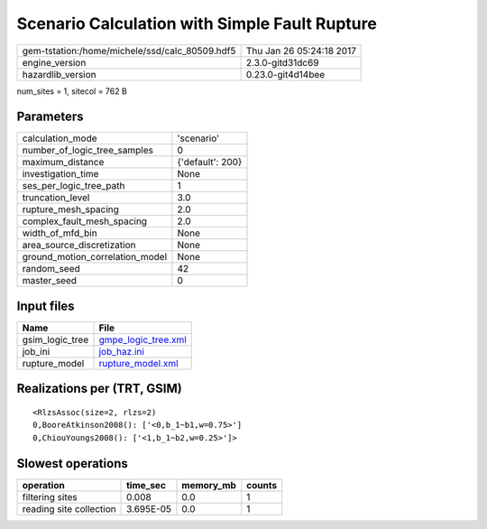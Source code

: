 Scenario Calculation with Simple Fault Rupture
==============================================

============================================== ========================
gem-tstation:/home/michele/ssd/calc_80509.hdf5 Thu Jan 26 05:24:18 2017
engine_version                                 2.3.0-gitd31dc69        
hazardlib_version                              0.23.0-git4d14bee       
============================================== ========================

num_sites = 1, sitecol = 762 B

Parameters
----------
=============================== ================
calculation_mode                'scenario'      
number_of_logic_tree_samples    0               
maximum_distance                {'default': 200}
investigation_time              None            
ses_per_logic_tree_path         1               
truncation_level                3.0             
rupture_mesh_spacing            2.0             
complex_fault_mesh_spacing      2.0             
width_of_mfd_bin                None            
area_source_discretization      None            
ground_motion_correlation_model None            
random_seed                     42              
master_seed                     0               
=============================== ================

Input files
-----------
=============== ============================================
Name            File                                        
=============== ============================================
gsim_logic_tree `gmpe_logic_tree.xml <gmpe_logic_tree.xml>`_
job_ini         `job_haz.ini <job_haz.ini>`_                
rupture_model   `rupture_model.xml <rupture_model.xml>`_    
=============== ============================================

Realizations per (TRT, GSIM)
----------------------------

::

  <RlzsAssoc(size=2, rlzs=2)
  0,BooreAtkinson2008(): ['<0,b_1~b1,w=0.75>']
  0,ChiouYoungs2008(): ['<1,b_1~b2,w=0.25>']>

Slowest operations
------------------
======================= ========= ========= ======
operation               time_sec  memory_mb counts
======================= ========= ========= ======
filtering sites         0.008     0.0       1     
reading site collection 3.695E-05 0.0       1     
======================= ========= ========= ======